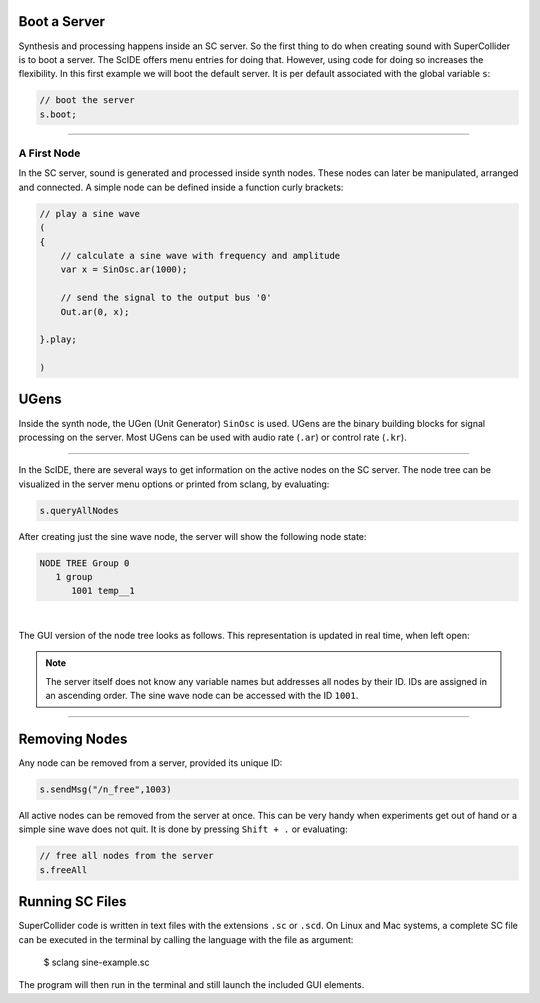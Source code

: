 .. title: First Sounds with SuperCollider
.. slug: first-sounds-with-supercollider
.. date: 2020-11-05 13:47:06 UTC
.. tags:
.. category: basics:supercollider
.. priority: 1
.. link:
.. description:
.. type: text


Boot a Server
=============

Synthesis and processing happens inside an SC server. So the first thing to do when creating sound with SuperCollider is to boot a server. The ScIDE offers menu entries for doing that. However, using code for doing so increases the flexibility. In this first example we will boot the default server. It is per default associated with the global variable ``s``:

.. code-block:: supercollider

   // boot the server
   s.boot;

-----

A First Node
------------

In the SC server, sound is generated and processed inside synth nodes.
These nodes can later be manipulated, arranged and connected.
A simple node can be defined inside a function curly brackets:

.. code-block:: supercollider

 // play a sine wave
 (
 {
     // calculate a sine wave with frequency and amplitude
     var x = SinOsc.ar(1000);

     // send the signal to the output bus '0'
     Out.ar(0, x);

 }.play;

 )


UGens
=====

Inside the synth node, the UGen (Unit Generator) ``SinOsc`` is used. UGens are the binary building blocks
for signal processing on the server. Most UGens can be used with audio rate (``.ar``) or control rate (``.kr``).

-----

In the ScIDE, there are several ways to get information on the active nodes on the SC server. The node tree can be visualized in the server menu options or printed from sclang, by evaluating:

.. code-block:: supercollider

    s.queryAllNodes

After creating just the sine wave node, the server will show the following node state:

.. code-block:: supercollider

  NODE TREE Group 0
     1 group
        1001 temp__1

|

The GUI version of the node tree looks as follows. This representation is updated in real time, when left open:

.. figure:: /images/basics/sc-nodes-1.png
  :figwidth: 100%
  :width: 50%
  :align: center

.. note::

  The server itself does not know any variable names but   addresses all nodes by their ID. IDs are assigned in an ascending order. The sine wave node can be accessed with the ID ``1001``.

-----

Removing Nodes
==============


Any node can be removed from a server, provided its unique ID:

.. code-block:: supercollider

  s.sendMsg("/n_free",1003)


All active nodes can be removed from the server at once. This can be very handy when experiments get out of hand or a simple sine wave does not quit. It is done by pressing ``Shift + .`` or evaluating:

.. code-block:: supercollider

    // free all nodes from the server
    s.freeAll


Running SC Files
================

SuperCollider code is written in text files with the extensions ``.sc`` or ``.scd``. On Linux and Mac systems, a complete SC file can be executed in the terminal by calling the language with the file as argument:

 $ sclang sine-example.sc

The program will then run in the terminal and still launch the included GUI elements.
